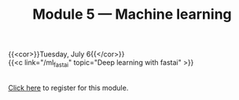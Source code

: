 #+title: Module 5 — Machine learning
#+slug: ml

{{<cor>}}Tuesday, July 6{{</cor>}}\\
{{<c link="/ml_fastai" topic="Deep learning with fastai" >}}

#+BEGIN_export html
<br>
<a href="https://www.eventbrite.ca/e/149983054353" target="_blank">Click here</a> to register for this module.
#+END_export
